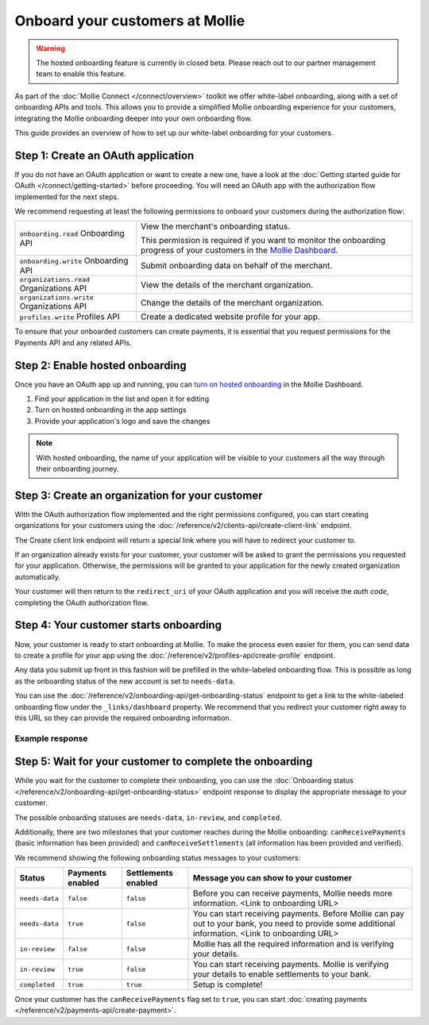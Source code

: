 Onboard your customers at Mollie
================================

.. warning:: The hosted onboarding feature is currently in closed beta. Please reach out to our partner management team
             to enable this feature.

As part of the :doc:`Mollie Connect </connect/overview>` toolkit we offer white-label onboarding, along with a set of onboarding APIs and tools.
This allows you to provide a simplified Mollie onboarding experience for your customers, integrating the Mollie
onboarding deeper into your own onboarding flow.

This guide provides an overview of how to set up our white-label onboarding for your customers.

Step 1: Create an OAuth application
-----------------------------------

If you do not have an OAuth application or want to create a new one, have a look at the
:doc:`Getting started guide for OAuth </connect/getting-started>` before proceeding. You will need an OAuth app
with the authorization flow implemented for the next steps.

We recommend requesting at least the following permissions to onboard your customers during the authorization flow:

.. list-table::
   :widths: auto

   * - ``onboarding.read``
       Onboarding API
     - View the merchant's onboarding status.

       This permission is required if you want to monitor the onboarding progress of your customers in the
       `Mollie Dashboard <https://www.mollie.com/dashboard/partners/clients>`_.

   * - ``onboarding.write``
       Onboarding API
     - Submit onboarding data on behalf of the merchant.

   * - ``organizations.read``
       Organizations API
     - View the details of the merchant organization.

   * - ``organizations.write``
       Organizations API
     - Change the details of the merchant organization.

   * - ``profiles.write``
       Profiles API
     - Create a dedicated website profile for your app.


To ensure that your onboarded customers can create payments, it is essential that you request permissions for the Payments API and any related APIs.

Step 2: Enable hosted onboarding
--------------------------------

Once you have an OAuth app up and running, you can
`turn on hosted onboarding <https://www.mollie.com/dashboard/developers/applications>`_ in the Mollie Dashboard.

1. Find your application in the list and open it for editing
2. Turn on hosted onboarding in the app settings
3. Provide your application's logo and save the changes

.. image:: images/hosted-onboarding-enable.png


.. note:: With hosted onboarding, the name of your application will be visible to your customers all the way through their onboarding journey.

Step 3: Create an organization for your customer
------------------------------------------------

With the OAuth authorization flow implemented and the right permissions configured, you can start creating organizations
for your customers using the :doc:`/reference/v2/clients-api/create-client-link` endpoint.

The Create client link endpoint will return a special link where you will have to redirect your customer to.

If an organization already exists for your customer, your customer will be asked to grant the permissions you requested
for your application. Otherwise, the permissions will be granted to your application for the newly created organization
automatically.

Your customer will then return to the ``redirect_uri`` of your OAuth application and you will receive the `auth code`,
completing the OAuth authorization flow.

Step 4: Your customer starts onboarding
---------------------------------------

Now, your customer is ready to start onboarding at Mollie. To make the process even easier for them, you can send data
to create a profile for your app using the :doc:`/reference/v2/profiles-api/create-profile` endpoint.

Any data you submit up front in this fashion will be prefilled in the white-labeled onboarding flow. This is possible as
long as the onboarding status of the new account is set to ``needs-data``.

You can use the :doc:`/reference/v2/onboarding-api/get-onboarding-status` endpoint to get a link
to the white-labeled onboarding flow under the ``_links/dashboard`` property. We recommend that you redirect your
customer right away to this URL so they can provide the required onboarding information.

Example response
^^^^^^^^^^^^^^^^

.. code-block:: php
   :linenos:

    HTTP/1.1 200 OK
    Content-Type: application/json

    {
        "resource": "onboarding",
        "name": "Mollie B.V.",
        "signedUpAt": "2018-12-20T10:49:08+00:00",
        "status": "completed",
        "canReceivePayments": true,
        "canReceiveSettlements": true,
        "_links": {
            "self": {
                "href": "https://api.mollie.com/v2/onboarding/me",
                "type": "application/hal+json"
            },
            "dashboard": {
                "href": "https://www.mollie.com/dashboard/hosted-onboarding/app_j9Pakf56Ajta6Y65AkdTtAv/org_12345/onboarding",
                "type": "text/html"
            },
            "organization": {
                "href": "https://api.mollie.com/v2/organization/org_12345",
                "type": "application/hal+json"
            },
            "documentation": {
                "href": "https://docs.mollie.com/reference/v2/onboarding-api/get-onboarding-status",
                "type": "text/html"
            }
        }
    }


Step 5: Wait for your customer to complete the onboarding
---------------------------------------------------------
While you wait for the customer to complete their onboarding, you can use the
:doc:`Onboarding status </reference/v2/onboarding-api/get-onboarding-status>` endpoint response to display the
appropriate message to your customer.

The possible onboarding statuses are ``needs-data``, ``in-review``, and ``completed``.

Additionally, there are two milestones that your customer reaches during the Mollie onboarding: ``canReceivePayments``
(basic information has been provided) and ``canReceiveSettlements`` (all information has been provided and verified).

We recommend showing the following onboarding status messages to your customers:

+----------------+------------------+---------------------+------------------------------------------------------------+
| Status         | Payments enabled | Settlements enabled | Message you can show to your customer                      |
+================+==================+=====================+============================================================+
| ``needs-data`` | ``false``        | ``false``           | Before you can receive payments, Mollie needs more         |
|                |                  |                     | information. <Link to onboarding URL>                      |
+----------------+------------------+---------------------+------------------------------------------------------------+
| ``needs-data`` | ``true``         | ``false``           | You can start receiving payments. Before Mollie can pay    |
|                |                  |                     | out to your bank, you need to provide some additional      |
|                |                  |                     | information. <Link to onboarding URL>                      |
+----------------+------------------+---------------------+------------------------------------------------------------+
| ``in-review``  | ``false``        | ``false``           | Mollie has all the required information and is verifying   |
|                |                  |                     | your details.                                              |
+----------------+------------------+---------------------+------------------------------------------------------------+
| ``in-review``  | ``true``         | ``false``           | You can start receiving payments. Mollie is verifying your |
|                |                  |                     | details to enable settlements to your bank.                |
+----------------+------------------+---------------------+------------------------------------------------------------+
| ``completed``  | ``true``         | ``true``            | Setup is complete!                                         |
+----------------+------------------+---------------------+------------------------------------------------------------+

Once your customer has the ``canReceivePayments`` flag set to ``true``, you can start
:doc:`creating payments </reference/v2/payments-api/create-payment>`.
